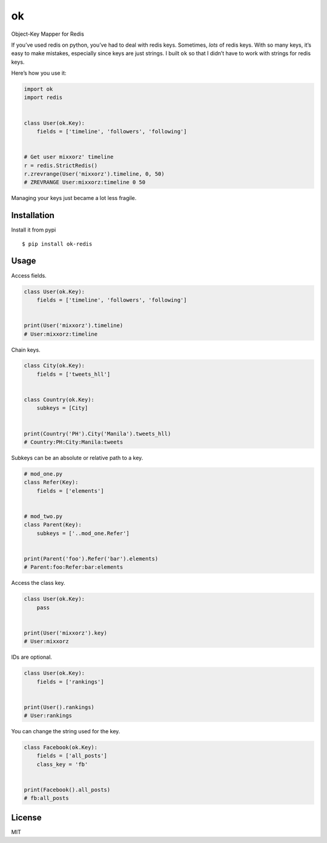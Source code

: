 ok
==

Object-Key Mapper for Redis

If you’ve used redis on python, you’ve had to deal with redis keys.
Sometimes, *lots* of redis keys. With so many keys, it’s easy to make
mistakes, especially since keys are just strings. I built ``ok`` so that
I didn’t have to work with strings for redis keys.

Here’s how you use it:

.. code:: python

    import ok
    import redis


    class User(ok.Key):
        fields = ['timeline', 'followers', 'following']


    # Get user mixxorz' timeline
    r = redis.StrictRedis()
    r.zrevrange(User('mixxorz').timeline, 0, 50)
    # ZREVRANGE User:mixxorz:timeline 0 50

Managing your keys just became a lot less fragile.

Installation
------------

Install it from pypi

::

    $ pip install ok-redis

Usage
-----

Access fields.

.. code:: python

    class User(ok.Key):
        fields = ['timeline', 'followers', 'following']


    print(User('mixxorz').timeline)
    # User:mixxorz:timeline

Chain keys.

.. code:: python

    class City(ok.Key):
        fields = ['tweets_hll']


    class Country(ok.Key):
        subkeys = [City]


    print(Country('PH').City('Manila').tweets_hll)
    # Country:PH:City:Manila:tweets

Subkeys can be an absolute or relative path to a key.

.. code:: python

    # mod_one.py
    class Refer(Key):
        fields = ['elements']


    # mod_two.py
    class Parent(Key):
        subkeys = ['..mod_one.Refer']


    print(Parent('foo').Refer('bar').elements)
    # Parent:foo:Refer:bar:elements

Access the class key.

.. code:: python

    class User(ok.Key):
        pass


    print(User('mixxorz').key)
    # User:mixxorz

IDs are optional.

.. code:: python

    class User(ok.Key):
        fields = ['rankings']


    print(User().rankings)
    # User:rankings

You can change the string used for the key.

.. code:: python

    class Facebook(ok.Key):
        fields = ['all_posts']
        class_key = 'fb'


    print(Facebook().all_posts)
    # fb:all_posts

License
-------

MIT
